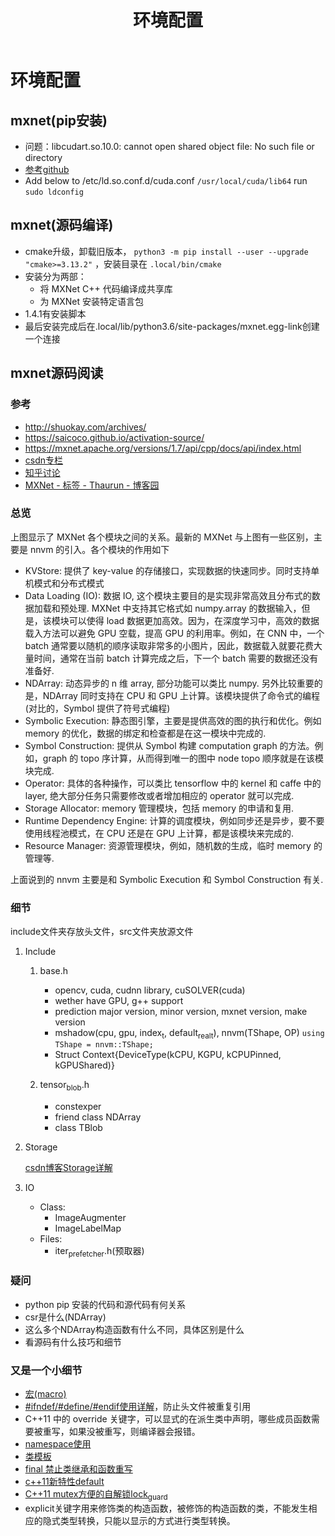 #+TITLE: 环境配置
* 环境配置
** mxnet(pip安装)

- 问题：libcudart.so.10.0: cannot open shared object file: No such file or directory
- [[https://github.com/dmlc/gluon-cv/issues/698][参考github]]
- Add below to /etc/ld.so.conf.d/cuda.conf ~/usr/local/cuda/lib64~ run ~sudo ldconfig~

** mxnet(源码编译)
- cmake升级，卸载旧版本， ~python3 -m pip install --user --upgrade "cmake>=3.13.2"~ ，安装目录在 ~.local/bin/cmake~
- 安装分为两部：
  + 将 MXNet C++ 代码编译成共享库
  + 为 MXNet 安装特定语言包
- 1.4.1有安装脚本
- 最后安装完成后在.local/lib/python3.6/site-packages/mxnet.egg-link创建一个连接

** mxnet源码阅读  
*** 参考
- http://shuokay.com/archives/
- https://saicoco.github.io/activation-source/
- https://mxnet.apache.org/versions/1.7/api/cpp/docs/api/index.html  
- [[https://blog.csdn.net/mydear_11000/category_6177137.html][csdn专栏]] 
- [[https://www.zhihu.com/question/35924234][知乎讨论]]
- [[https://www.cnblogs.com/heguanyou/tag/MXNet/][MXNet - 标签 - Thaurun - 博客园]]

*** 总览
[[file:环境配置.org_imgs/20201016_184450_tk07pm.png]]

上图显示了 MXNet 各个模块之间的关系。最新的 MXNet 与上图有一些区别，主要是 nnvm 的引入。各个模块的作用如下

- KVStore: 提供了 key-value 的存储接口，实现数据的快速同步。同时支持单机模式和分布式模式
- Data Loading (IO): 数据 IO, 这个模块主要目的是实现非常高效且分布式的数据加载和预处理. MXNet 中支持其它格式如 numpy.array 的数据输入，但是，该模块可以使得 load 数据更加高效。因为，在深度学习中，高效的数据载入方法可以避免 GPU 空载，提高 GPU 的利用率。例如，在 CNN 中，一个 batch 通常要以随机的顺序读取非常多的小图片，因此，数据载入就要花费大量时间，通常在当前 batch 计算完成之后，下一个 batch 需要的数据还没有准备好.
- NDArray: 动态异步的 n 维 array, 部分功能可以类比 numpy. 另外比较重要的是，NDArray 同时支持在 CPU 和 GPU 上计算。该模块提供了命令式的编程 (对比的，Symbol 提供了符号式编程)
- Symbolic Execution: 静态图引擎，主要是提供高效的图的执行和优化。例如 memory 的优化，数据的绑定和检查都是在这一模块中完成的.
- Symbol Construction: 提供从 Symbol 构建 computation graph 的方法。例如，graph 的 topo 序计算，从而得到唯一的图中 node topo 顺序就是在该模块完成.
- Operator: 具体的各种操作，可以类比 tensorflow 中的 kernel 和 caffe 中的 layer, 绝大部分任务只需要修改或者增加相应的 operator 就可以完成.
- Storage Allocator: memory 管理模块，包括 memory 的申请和复用.
- Runtime Dependency Engine: 计算的调度模块，例如同步还是异步，要不要使用线程池模式，在 CPU 还是在 GPU 上计算，都是该模块来完成的.
- Resource Manager: 资源管理模块，例如，随机数的生成，临时 memory 的管理等.
  
上面说到的 nnvm 主要是和 Symbolic Execution 和 Symbol Construction 有关.

*** 细节
include文件夹存放头文件，src文件夹放源文件
**** Include
***** base.h
- opencv, cuda, cudnn library, cuSOLVER(cuda)
- wether have GPU, g++ support
 [[file:环境配置.org_imgs/20201028_180954_g0wvvZ.png]] 
- prediction major version, minor version, mxnet version, make version 
- mshadow(cpu, gpu, index_t, default_real_t), nnvm(TShape, OP)
  ~using TShape = nnvm::TShape;~
- Struct Context{DeviceType(kCPU, KGPU, kCPUPinned, kGPUShared)}
***** tensor_blob.h
- constexper
- friend class NDArray
- class TBlob
  
**** Storage
[[https://blog.csdn.net/fxwfxz/article/details/78813396?utm_medium=distribute.pc_relevant_t0.none-task-blog-BlogCommendFromMachineLearnPai2-1.channel_param&depth_1-utm_source=distribute.pc_relevant_t0.none-task-blog-BlogCommendFromMachineLearnPai2-1.channel_param][csdn博客Storage详解]]

**** IO
- Class:
  + ImageAugmenter
  + ImageLabelMap
- Files:
  + iter_prefetcher.h(预取器)
    
    
*** 疑问
- python pip 安装的代码和源代码有何关系
- csr是什么(NDArray)
- 这么多个NDArray构造函数有什么不同，具体区别是什么
- 看源码有什么技巧和细节

*** 又是一个小细节
- [[https://www.cnblogs.com/Wayou/p/macros_in_c_and_cpp.html][宏(macro)]]
- [[https://blog.csdn.net/abc5382334/article/details/18052757][#ifndef/#define/#endif使用详解]]，防止头文件被重复引用
- C++11 中的 override 关键字，可以显式的在派生类中声明，哪些成员函数需要被重写，如果没被重写，则编译器会报错。
- [[https://www.runoob.com/cplusplus/cpp-namespaces.html][namespace使用]]
- [[https://www.runoob.com/cplusplus/cpp-templates.html][类模板]]
- [[https://blog.csdn.net/mayue_web/article/details/88406527][final 禁止类继承和函数重写]]
- [[https://blog.csdn.net/lixiaogang_theanswer/article/details/81090622][c++11新特性default]]  
- [[https://my.oschina.net/yangcol/blog/123433][C++11 mutex方便的自解锁lock_guard]]
- explicit关键字用来修饰类的构造函数，被修饰的构造函数的类，不能发生相应的隐式类型转换，只能以显示的方式进行类型转换。
